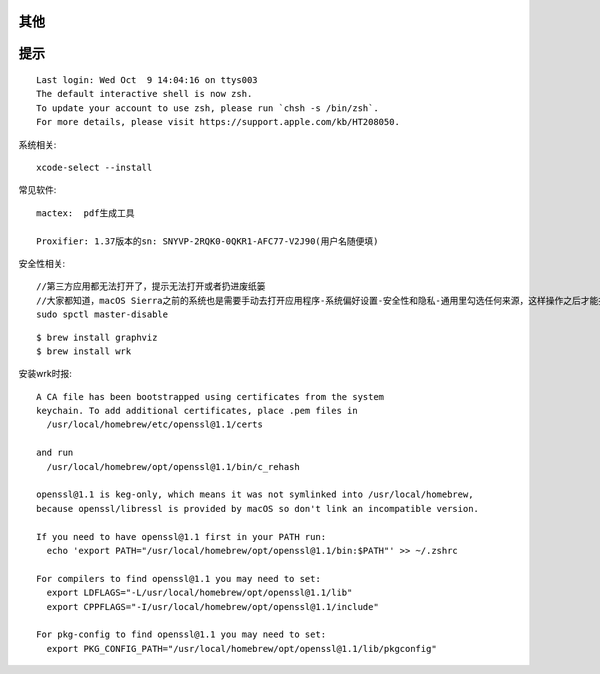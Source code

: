 其他
========


提示
=======

::

    Last login: Wed Oct  9 14:04:16 on ttys003
    The default interactive shell is now zsh.
    To update your account to use zsh, please run `chsh -s /bin/zsh`.
    For more details, please visit https://support.apple.com/kb/HT208050.



系统相关::

    xcode-select --install
    

常见软件::

   mactex:  pdf生成工具

   Proxifier: 1.37版本的sn: SNYVP-2RQK0-0QKR1-AFC77-V2J90(用户名随便填)

安全性相关::

   //第三方应用都无法打开了，提示无法打开或者扔进废纸篓
   //大家都知道，macOS Sierra之前的系统也是需要手动去打开应用程序-系统偏好设置-安全性和隐私-通用里勾选任何来源，这样操作之后才能打开第三方应用
   sudo spctl master-disable

::

    $ brew install graphviz
    $ brew install wrk


安装wrk时报::

    A CA file has been bootstrapped using certificates from the system
    keychain. To add additional certificates, place .pem files in
      /usr/local/homebrew/etc/openssl@1.1/certs

    and run
      /usr/local/homebrew/opt/openssl@1.1/bin/c_rehash

    openssl@1.1 is keg-only, which means it was not symlinked into /usr/local/homebrew,
    because openssl/libressl is provided by macOS so don't link an incompatible version.

    If you need to have openssl@1.1 first in your PATH run:
      echo 'export PATH="/usr/local/homebrew/opt/openssl@1.1/bin:$PATH"' >> ~/.zshrc

    For compilers to find openssl@1.1 you may need to set:
      export LDFLAGS="-L/usr/local/homebrew/opt/openssl@1.1/lib"
      export CPPFLAGS="-I/usr/local/homebrew/opt/openssl@1.1/include"

    For pkg-config to find openssl@1.1 you may need to set:
      export PKG_CONFIG_PATH="/usr/local/homebrew/opt/openssl@1.1/lib/pkgconfig"




